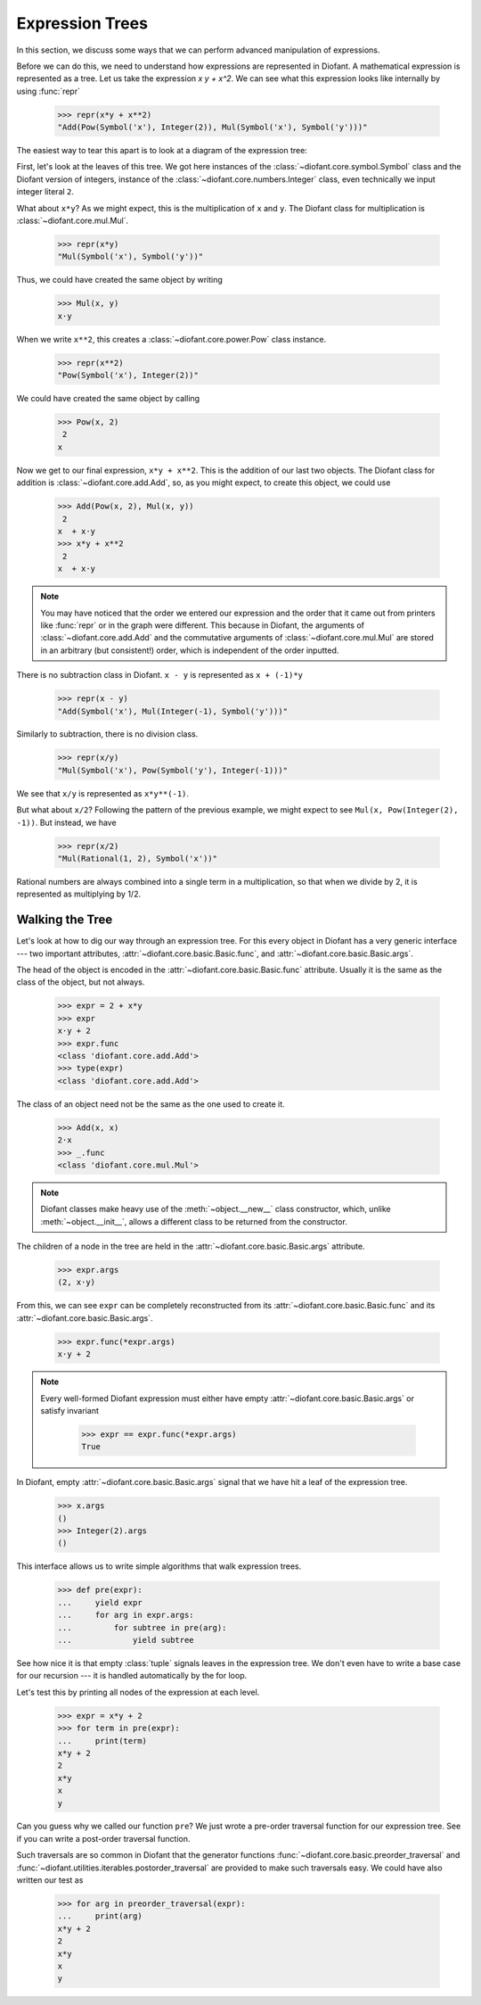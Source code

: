 ==================
 Expression Trees
==================

..
   >>> from diofant import *
   >>> x, y, z = symbols('x y z')
   >>> init_printing(pretty_print=True, use_unicode=True)

In this section, we discuss some ways that we can perform advanced
manipulation of expressions.

Before we can do this, we need to understand how expressions are
represented in Diofant.  A mathematical expression is represented as a
tree.  Let us take the expression `x y + x^2`.  We can see what this
expression looks like internally by using :func:`repr`

    >>> repr(x*y + x**2)
    "Add(Pow(Symbol('x'), Integer(2)), Mul(Symbol('x'), Symbol('y')))"

The easiest way to tear this apart is to look at a diagram of the
expression tree:

.. This comes from dotprint(x**2 + x*y, labelfunc=repr)

.. graphviz::

    digraph{

    # Graph style
    "bgcolor"="transparent"
    "ordering"="out"
    "rankdir"="TD"

    #########
    # Nodes #
    #########

    "Add(Pow(Symbol('x'), Integer(2)), Mul(Symbol('x'), Symbol('y')))_()" ["color"="black", "label"="Add", "shape"="ellipse"];
    "Pow(Symbol('x'), Integer(2))_(0,)" ["color"="black", "label"="Pow", "shape"="ellipse"];
    "Symbol('x')_(0, 0)" ["color"="black", "label"="Symbol('x')", "shape"="ellipse"];
    "Integer(2)_(0, 1)" ["color"="black", "label"="Integer(2)", "shape"="ellipse"];
    "Mul(Symbol('x'), Symbol('y'))_(1,)" ["color"="black", "label"="Mul", "shape"="ellipse"];
    "Symbol('x')_(1, 0)" ["color"="black", "label"="Symbol('x')", "shape"="ellipse"];
    "Symbol('y')_(1, 1)" ["color"="black", "label"="Symbol('y')", "shape"="ellipse"];

    #########
    # Edges #
    #########

    "Add(Pow(Symbol('x'), Integer(2)), Mul(Symbol('x'), Symbol('y')))_()" -> "Pow(Symbol('x'), Integer(2))_(0,)";
    "Add(Pow(Symbol('x'), Integer(2)), Mul(Symbol('x'), Symbol('y')))_()" -> "Mul(Symbol('x'), Symbol('y'))_(1,)";
    "Pow(Symbol('x'), Integer(2))_(0,)" -> "Symbol('x')_(0, 0)";
    "Pow(Symbol('x'), Integer(2))_(0,)" -> "Integer(2)_(0, 1)";
    "Mul(Symbol('x'), Symbol('y'))_(1,)" -> "Symbol('x')_(1, 0)";
    "Mul(Symbol('x'), Symbol('y'))_(1,)" -> "Symbol('y')_(1, 1)";
    }

First, let's look at the leaves of this tree.  We got here instances
of the :class:`~diofant.core.symbol.Symbol` class and the Diofant
version of integers, instance of the
:class:`~diofant.core.numbers.Integer` class, even technically we
input integer literal ``2``.

What about ``x*y``?  As we might expect, this is the multiplication of
``x`` and ``y``.  The Diofant class for multiplication is
:class:`~diofant.core.mul.Mul`.

    >>> repr(x*y)
    "Mul(Symbol('x'), Symbol('y'))"

Thus, we could have created the same object by writing

    >>> Mul(x, y)
    x⋅y

When we write ``x**2``, this creates a
:class:`~diofant.core.power.Pow` class instance.

    >>> repr(x**2)
    "Pow(Symbol('x'), Integer(2))"

We could have created the same object by calling

    >>> Pow(x, 2)
     2
    x

Now we get to our final expression, ``x*y + x**2``.  This is the
addition of our last two objects.  The Diofant class for addition is
:class:`~diofant.core.add.Add`, so, as you might expect, to create
this object, we could use

    >>> Add(Pow(x, 2), Mul(x, y))
     2
    x  + x⋅y
    >>> x*y + x**2
     2
    x  + x⋅y

.. note::

   You may have noticed that the order we entered our expression and
   the order that it came out from printers like :func:`repr` or in
   the graph were different.  This because in Diofant, the arguments
   of :class:`~diofant.core.add.Add` and the commutative arguments of
   :class:`~diofant.core.mul.Mul` are stored in an arbitrary (but
   consistent!) order, which is independent of the order inputted.

There is no subtraction class in Diofant.  ``x - y`` is represented as
``x + (-1)*y``

    >>> repr(x - y)
    "Add(Symbol('x'), Mul(Integer(-1), Symbol('y')))"

.. dotprint(x - y, labelfunc=repr)

.. graphviz::

    digraph{

    # Graph style
    "bgcolor"="transparent"
    "ordering"="out"
    "rankdir"="TD"

    #########
    # Nodes #
    #########

    "Add(Symbol('x'), Mul(Integer(-1), Symbol('y')))_()" ["color"="black", "label"="Add", "shape"="ellipse"];
    "Symbol('x')_(0,)" ["color"="black", "label"="Symbol('x')", "shape"="ellipse"];
    "Mul(Integer(-1), Symbol('y'))_(1,)" ["color"="black", "label"="Mul", "shape"="ellipse"];
    "Integer(-1)_(1, 0)" ["color"="black", "label"="Integer(-1)", "shape"="ellipse"];
    "Symbol('y')_(1, 1)" ["color"="black", "label"="Symbol('y')", "shape"="ellipse"];

    #########
    # Edges #
    #########

    "Add(Symbol('x'), Mul(Integer(-1), Symbol('y')))_()" -> "Symbol('x')_(0,)";
    "Add(Symbol('x'), Mul(Integer(-1), Symbol('y')))_()" -> "Mul(Integer(-1), Symbol('y'))_(1,)";
    "Mul(Integer(-1), Symbol('y'))_(1,)" -> "Integer(-1)_(1, 0)";
    "Mul(Integer(-1), Symbol('y'))_(1,)" -> "Symbol('y')_(1, 1)";
    }

Similarly to subtraction, there is no division class.

    >>> repr(x/y)
    "Mul(Symbol('x'), Pow(Symbol('y'), Integer(-1)))"

.. dotprint(x/y, labelfunc=repr)

.. graphviz::

    digraph{

    # Graph style
    "bgcolor"="transparent"
    "ordering"="out"
    "rankdir"="TD"

    #########
    # Nodes #
    #########

    "Mul(Symbol('x'), Pow(Symbol('y'), Integer(-1)))_()" ["color"="black", "label"="Mul", "shape"="ellipse"];
    "Symbol('x')_(0,)" ["color"="black", "label"="Symbol('x')", "shape"="ellipse"];
    "Pow(Symbol('y'), Integer(-1))_(1,)" ["color"="black", "label"="Pow", "shape"="ellipse"];
    "Symbol('y')_(1, 0)" ["color"="black", "label"="Symbol('y')", "shape"="ellipse"];
    "Integer(-1)_(1, 1)" ["color"="black", "label"="Integer(-1)", "shape"="ellipse"];

    #########
    # Edges #
    #########

    "Mul(Symbol('x'), Pow(Symbol('y'), Integer(-1)))_()" -> "Symbol('x')_(0,)";
    "Mul(Symbol('x'), Pow(Symbol('y'), Integer(-1)))_()" -> "Pow(Symbol('y'), Integer(-1))_(1,)";
    "Pow(Symbol('y'), Integer(-1))_(1,)" -> "Symbol('y')_(1, 0)";
    "Pow(Symbol('y'), Integer(-1))_(1,)" -> "Integer(-1)_(1, 1)";
    }

We see that ``x/y`` is represented as ``x*y**(-1)``.

But what about ``x/2``?  Following the pattern of the previous
example, we might expect to see ``Mul(x, Pow(Integer(2), -1))``.  But
instead, we have

    >>> repr(x/2)
    "Mul(Rational(1, 2), Symbol('x'))"

Rational numbers are always combined into a single term in a
multiplication, so that when we divide by 2, it is represented as
multiplying by 1/2.

Walking the Tree
================

Let's look at how to dig our way through an expression tree.  For this
every object in Diofant has a very generic interface --- two important
attributes, :attr:`~diofant.core.basic.Basic.func`, and
:attr:`~diofant.core.basic.Basic.args`.

The head of the object is encoded in the
:attr:`~diofant.core.basic.Basic.func` attribute.  Usually it is the
same as the class of the object, but not always.

    >>> expr = 2 + x*y
    >>> expr
    x⋅y + 2
    >>> expr.func
    <class 'diofant.core.add.Add'>
    >>> type(expr)
    <class 'diofant.core.add.Add'>

The class of an object need not be the same as the one used to create
it.

    >>> Add(x, x)
    2⋅x
    >>> _.func
    <class 'diofant.core.mul.Mul'>

.. note::

   Diofant classes make heavy use of the :meth:`~object.__new__` class
   constructor, which, unlike :meth:`~object.__init__`, allows a
   different class to be returned from the constructor.

The children of a node in the tree are held in the
:attr:`~diofant.core.basic.Basic.args` attribute.

    >>> expr.args
    (2, x⋅y)

From this, we can see ``expr`` can be completely reconstructed from
its :attr:`~diofant.core.basic.Basic.func` and its
:attr:`~diofant.core.basic.Basic.args`.

    >>> expr.func(*expr.args)
    x⋅y + 2

.. note::

   Every well-formed Diofant expression must either have empty
   :attr:`~diofant.core.basic.Basic.args` or satisfy invariant

       >>> expr == expr.func(*expr.args)
       True

In Diofant, empty :attr:`~diofant.core.basic.Basic.args` signal that
we have hit a leaf of the expression tree.

    >>> x.args
    ()
    >>> Integer(2).args
    ()

This interface allows us to write simple algorithms that walk
expression trees.

    >>> def pre(expr):
    ...     yield expr
    ...     for arg in expr.args:
    ...         for subtree in pre(arg):
    ...             yield subtree

See how nice it is that empty :class:`tuple` signals leaves in the
expression tree.  We don't even have to write a base case for our
recursion --- it is handled automatically by the for loop.

Let's test this by printing all nodes of the expression at each level.

    >>> expr = x*y + 2
    >>> for term in pre(expr):
    ...     print(term)
    x*y + 2
    2
    x*y
    x
    y

Can you guess why we called our function ``pre``?  We just wrote a
pre-order traversal function for our expression tree.  See if you can
write a post-order traversal function.

Such traversals are so common in Diofant that the generator functions
:func:`~diofant.core.basic.preorder_traversal` and
:func:`~diofant.utilities.iterables.postorder_traversal` are provided
to make such traversals easy.  We could have also written our test as

    >>> for arg in preorder_traversal(expr):
    ...     print(arg)
    x*y + 2
    2
    x*y
    x
    y
